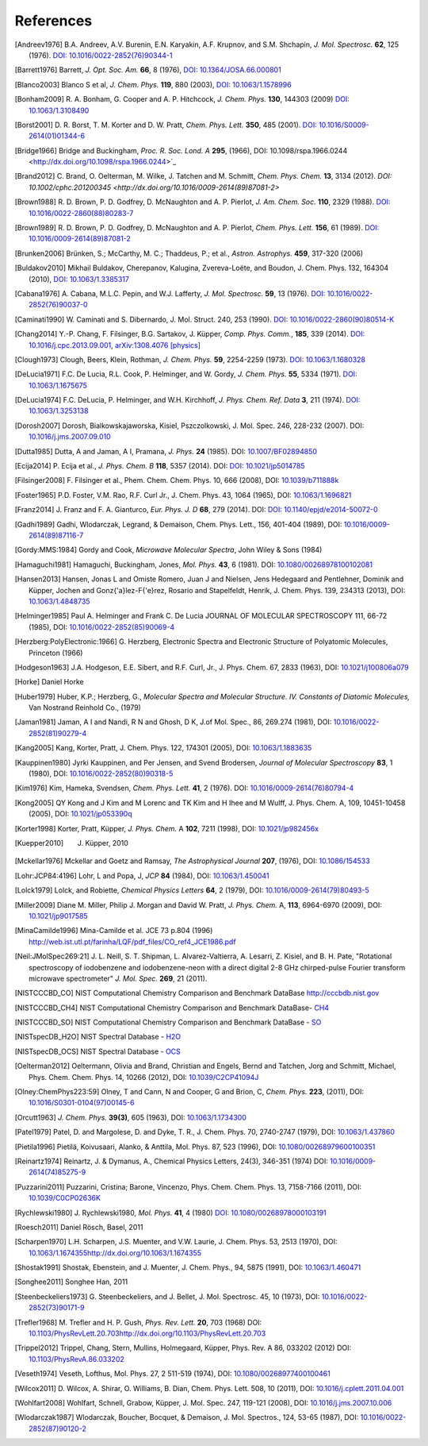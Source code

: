 References
==========

.. [Andreev1976] B.A. Andreev, A.V. Burenin, E.N. Karyakin, A.F. Krupnov, and S.M. Shchapin, *J.
                 Mol. Spectrosc.* **62**, 125 (1976). `DOI: 10.1016/0022-2852(76)90344-1
                 <http://dx.doi.org/10.1016/0022-2852(76)90344-1>`_
.. [Barrett1976] Barrett, *J. Opt. Soc. Am.* **66**, 8 (1976), `DOI:
                10.1364/JOSA.66.000801 <http://dx.doi.org/10.1364/JOSA.66.000801>`_
.. [Blanco2003] Blanco S et al, *J. Chem. Phys.* **119**, 880 (2003), `DOI: 10.1063/1.1578996
                <http://dx.doi.org/10.1063/1.1578996>`_
.. [Bonham2009] R. A. Bonham, G. Cooper and A. P. Hitchcock, *J. Chem. Phys.* **130**, 144303 (2009)
                `DOI: 10.1063/1.3108490 <http://dx.doi.org/10.1063/1.3108490>`_
.. [Borst2001] D. R. Borst, T. M. Korter and D. W. Pratt, *Chem. Phys. Lett.* **350**, 485 (2001).
               `DOI: 10.1016/S0009-2614(01)01344-6
               <http://dx.doi.org/10.1016/S0009-2614(01)01344-6>`_
.. [Bridge1966] Bridge and Buckingham, *Proc. R. Soc. Lond. A* **295**, (1966),
                DOI: 10.1098/rspa.1966.0244 <http://dx.doi.org/10.1098/rspa.1966.0244>`_
.. [Brand2012] C. Brand, O. Oelterman, M. Wilke, J. Tatchen and M. Schmitt, *Chem. Phys. Chem.*
               **13**, 3134 (2012). `DOI: 10.1002/cphc.201200345
               <http://dx.doi.org/10.1016/0009-2614(89)87081-2>`
.. [Brown1988] R. D. Brown, P. D. Godfrey, D. McNaughton and A. P. Pierlot, *J. Am. Chem. Soc.*
               **110**, 2329 (1988). `DOI: 10.1016/0022-2860(88)80283-7
               <http://dx.doi.org/10.1016/0022-2860(88)80283-7>`_
.. [Brown1989] R. D. Brown, P. D. Godfrey, D. McNaughton and A. P. Pierlot, *Chem. Phys. Lett.*
               **156**, 61 (1989). `DOI: 10.1016/0009-2614(89)87081-2
               <http://dx.doi.org/10.1016/0009-2614(89)87081-2>`_
.. [Brunken2006] Brünken, S.; McCarthy, M. C.; Thaddeus, P.; et al., *Astron. Astrophys.* **459**,
                 317-320 (2006)
.. [Buldakov2010]  Mikhail Buldakov, Cherepanov, Kalugina, Zvereva-Loëte, and Boudon,
                J. Chem. Phys. 132, 164304 (2010), `DOI: 10.1063/1.3385317
                <http://dx.doi.org/10.1063/1.3385317>`_
.. [Cabana1976] A. Cabana, M.L.C. Pepin, and W.J. Lafferty, *J. Mol. Spectrosc.* **59**, 13 (1976).
                `DOI: 10.1016/0022-2852(76)90037-0
                <http://dx.doi.org/10.1016/0022-2852(76)90037-0>`_
.. [Caminati1990] W. Caminati and S. Dibernardo, J. Mol. Struct. 240, 253 (1990). `DOI:
                  10.1016/0022-2860(90)80514-K <http://dx.doi.org/10.1016/0022-2860(90)80514-K>`_
.. [Chang2014] Y.-P. Chang, F. Filsinger, B.G. Sartakov, J. Küpper, *Comp. Phys. Comm.*, **185**,
               339 (2014). `DOI: 10.1016/j.cpc.2013.09.001
               <http://dx.doi.org/10.1016/j.cpc.2013.09.001>`_, `arXiv:1308.4076 [physics]
               <http://arxiv.org/abs/1308.4076>`_
.. [Clough1973] Clough, Beers, Klein, Rothman, *J. Chem. Phys.* **59**, 2254-2259 (1973). `DOI:
                10.1063/1.1680328 <http://dx.doi.org/10.1063/1.1680328>`_
.. [DeLucia1971] F.C. De Lucia, R.L. Cook, P. Helminger, and W. Gordy, *J. Chem. Phys.* **55**, 5334
                 (1971). `DOI: 10.1063/1.1675675 <http://dx.doi.org/10.1063/1.1675675>`_
.. [DeLucia1974] F.C. DeLucia, P. Helminger, and W.H. Kirchhoff, *J. Phys. Chem. Ref. Data* **3**,
                 211 (1974). `DOI: 10.1063/1.3253138 <http://dx.doi.org/10.1063/1.3253138>`_
.. [Dorosh2007] Dorosh, Bialkowskajaworska, Kisiel, Pszczolkowski, J. Mol. Spec. 246, 228-232
                (2007). DOI: `10.1016/j.jms.2007.09.010
                <http://dx.doi.org/10.1016/j.jms.2007.09.010>`_
.. [Dutta1985] Dutta, A and Jaman, A I, Pramana, *J. Phys.* **24** (1985). DOI: `10.1007/BF02894850
               <http://dx.doi.org/10.1007/BF02894850>`_
.. [Ecija2014] P. Ecija et al., *J. Phys. Chem. B* **118**, 5357 (2014). DOI:
                  `DOI: 10.1021/jp5014785 <http://dx.doi.org/10.1021/jp5014785>`_
.. [Filsinger2008] F. Filsinger et al., Phem. Chem. Chem. Phys. 10, 666 (2008), DOI:
                   `10.1039/b711888k <http://dx.doi.org/10.1039/b711888k>`_
.. [Foster1965] P.D. Foster, V.M. Rao, R.F. Curl Jr., J. Chem. Phys. 43, 1064 (1965), DOI:
                `10.1063/1.1696821 <http://dx.doi.org/10.1063/1.1696821>`_
.. [Franz2014] J. Franz and F. A. Gianturco, *Eur. Phys. J. D* **68**, 279 (2014). DOI:
                  `DOI: 10.1140/epjd/e2014-50072-0 <http://dx.doi.org/10.1140/epjd/e2014-50072-0>`_
.. [Gadhi1989] Gadhi, Wlodarczak, Legrand, & Demaison, Chem. Phys. Lett., 156, 401-404 (1989), DOI:
               `10.1016/0009-2614(89)87116-7 <http://dx.doi.org/10.1016/0009-2614(89)87116-7>`_
.. [Gordy:MMS:1984] Gordy and Cook, *Microwave Molecular Spectra*, John Wiley & Sons (1984)
.. [Hamaguchi1981] Hamaguchi, Buckingham, Jones, *Mol. Phys.* **43**, 6 (1981). DOI:
                `10.1080/00268978100102081 <http://dx.doi.org/10.1080/00268978100102081>`_
.. [Hansen2013] Hansen, Jonas L and Omiste Romero, Juan J and Nielsen, Jens Hedegaard and
                Pentlehner, Dominik and Küpper, Jochen and Gonz{\'a}lez-F{\'e}rez, Rosario and
                Stapelfeldt, Henrik, J. Chem. Phys. 139, 234313 (2013), DOI: `10.1063/1.4848735
                <http://dx.doi.org/10.1063/1.4848735>`_
.. [Helminger1985] Paul A. Helminger and Frank C. De Lucia JOURNAL OF MOLECULAR SPECTROSCOPY 111,
                   66-72 (1985), DOI: `10.1016/0022-2852(85)90069-4
                   <http://dx.doi.org/10.1016/0022-2852(85)90069-4>`_
.. [Herzberg:PolyElectronic:1966] G. Herzberg, Electronic Spectra and Electronic Structure of
                    Polyatomic Molecules, Princeton (1966)
.. [Hodgeson1963] J.A. Hodgeson, E.E. Sibert, and R.F. Curl, Jr., J. Phys. Chem. 67, 2833 (1963),
                  DOI: `10.1021/j100806a079 <http://dx.doi.org/10.1021/j100806a079>`_
.. [Horke] Daniel Horke
.. [Huber1979] Huber, K.P.; Herzberg, G., *Molecular Spectra and Molecular Structure. IV.
                Constants of Diatomic Molecules,* Van Nostrand Reinhold Co., (1979)
.. [Jaman1981] Jaman, A I and Nandi, R N and Ghosh, D K, J.of Mol. Spec., 86, 269.274 (1981), DOI:
               `10.1016/0022-2852(81)90279-4 <http://dx.doi.org/10.1016/0022-2852(81)90279-4>`_
.. [Kang2005] Kang, Korter, Pratt, J. Chem. Phys. 122, 174301 (2005), DOI: `10.1063/1.1883635
              <http://dx.doi.org/10.1063/1.1883635>`_
.. [Kauppinen1980] Jyrki Kauppinen, and Per Jensen, and Svend Brodersen,  *Journal of Molecular Spectroscopy*
                    **83**, 1 (1980), DOI: `10.1016/0022-2852(80)90318-5
                    <http://dx.doi.org/10.1016/0022-2852(80)90318-5>`_
.. [Kim1976] Kim, Hameka, Svendsen, *Chem. Phys. Lett.* **41**, 2 (1976). DOI:
                `10.1016/0009-2614(76)80794-4 <http://dx.doi.org/10.1016/0009-2614(76)80794-4>`_
.. [Kong2005] QY Kong and J Kim and M Lorenc and TK Kim and H Ihee and M Wulff, J. Phys. Chem. A,
              109, 10451-10458 (2005), DOI: `10.1021/jp053390q
              <http://dx.doi.org/10.1021/jp053390q>`_
.. [Korter1998] Korter, Pratt, Küpper, *J. Phys. Chem.* A **102**, 7211 (1998), DOI:
                `10.1021/jp982456x <http://dx.doi.org/10.1021/jp982456x>`_
.. [Kuepper2010] J. Küpper, 2010
.. [Mckellar1976] Mckellar and Goetz and Ramsay, *The Astrophysical Journal* **207**, (1976), DOI:
                  `10.1086/154533 <http://dx.doi.org/10.1086/154533>`_
.. [Lohr:JCP84:4196] Lohr, L and Popa, J, *JCP* **84** (1984), DOI:
                    `10.1063/1.450041 <http://dx.doi.org/10.1063/1.450041>`_
.. [Lolck1979] Lolck, and Robiette, *Chemical Physics Letters* **64**, 2 (1979), DOI:
                `10.1016/0009-2614(79)80493-5 <http://dx.doi.org/10.1016/0009-2614(79)80493-5>`_
.. [Miller2009] Diane M. Miller, Philip J. Morgan and David W. Pratt, *J. Phys. Chem.* A, **113**,
                6964-6970 (2009), DOI: `10.1021/jp9017585 <http://dx.doi.org/10.1021/jp9017585>`_
.. [MinaCamilde1996] Mina-Camilde et al. JCE 73 p.804 (1996)
                     `<http://web.ist.utl.pt/farinha/LQF/pdf_files/CO_ref4_JCE1986.pdf>`_
.. [Neil:JMolSpec269:21] J. L. Neill, S. T. Shipman, L. Alvarez-Valtierra, A. Lesarri, Z. Kisiel,
                         and B. H. Pate, "Rotational spectroscopy of iodobenzene and
                         iodobenzene-neon with a direct digital 2-8 GHz chirped-pulse Fourier
                         transform microwave spectrometer" *J. Mol. Spec.* **269**, 21 (2011).
.. [NISTCCCBD_CO] NIST Computational Chemistry Comparison and Benchmark DataBase
                  `<http://cccbdb.nist.gov>`_
.. [NISTCCCBD_CH4] NIST Computational Chemistry Comparison and Benchmark DataBase- `CH4
                    <http://cccbdb.nist.gov/exp2.asp?casno=74828>`_
.. [NISTCCCBD_SO] NIST Computational Chemistry Comparison and Benchmark DataBase - `SO
                  <http://cccbdb.nist.gov/exp2.asp?casno=13827322>`_
.. [NISTspecDB_H2O] NIST Spectral Database - `H2O
                    <http://physics.nist.gov/PhysRefData/MolSpec/Triatomic/Html/Tables/H2O.html>`_
.. [NISTspecDB_OCS] NIST Spectral Database - `OCS
                    <http://physics.nist.gov/PhysRefData/MolSpec/Triatomic/Html/Tables/OCS.html>`_
.. [Oelterman2012] Oeltermann, Olivia and Brand, Christian and Engels, Bernd and Tatchen, Jorg and
                   Schmitt, Michael, Phys. Chem. Chem. Phys. 14, 10266 (2012), DOI:
                   `10.1039/C2CP41094J <http://dx.doi.org/10.1039/C2CP41094J>`_
.. [Olney:ChemPhys223:59] Olney, T and Cann, N and Cooper, G and Brion, C, *Chem. Phys.* **223**, (2011),
                    DOI: `10.1016/S0301-0104(97)00145-6 <http://dx.doi.org/10.1016/S0301-0104(97)00145-6>`_
.. [Orcutt1963] *J. Chem. Phys.* **39(3)**, 605 (1963),
                DOI: `10.1063/1.1734300 <http://dx.doi.org/10.1063/1.1734300>`_
.. [Patel1979] Patel, D. and Margolese, D. and Dyke, T. R., J. Chem. Phys. 70, 2740-2747 (1979),
               DOI: `10.1063/1.437860 <http://dx.doi.org/10.1063/1.437860>`_
.. [Pietila1996] Pietilä, Koivusaari, Alanko, & Anttila, Mol. Phys. 87, 523 (1996), DOI:
                 `10.1080/00268979600100351 <http://dx.doi.org/10.1080/00268979600100351>`_
.. [Reinartz1974] Reinartz, J. & Dymanus, A., Chemical Physics Letters, 24(3), 346-351 (1974) DOI:
                  `10.1016/0009-2614(74)85275-9 <http://dx.doi.org/10.1016/0009-2614(74)85275-9>`_
.. [Puzzarini2011] Puzzarini, Cristina; Barone, Vincenzo, Phys. Chem. Chem. Phys. 13, 7158-7166
                   (2011), DOI: `10.1039/C0CP02636K <http://dx.doi.org/10.1039/C0CP02636K>`_
.. [Rychlewski1980] J. Rychlewski1980, *Mol. Phys.* **41**, 4 (1980) `DOI: 10.1080/00268978000103191
                    <http://dx.doi.org/10.1080/00268978000103191>`_
.. [Roesch2011] Daniel Rösch, Basel, 2011
.. [Scharpen1970] L.H. Scharpen, J.S. Muenter, and V.W. Laurie, J. Chem. Phys. 53, 2513 (1970), DOI:
                  `<10.1063/1.1674355 http://dx.doi.org/10.1063/1.1674355>`_
.. [Shostak1991] Shostak, Ebenstein, and J. Muenter, J. Chem. Phys., 94, 5875 (1991), DOI:
                 `10.1063/1.460471 <http://dx.doi.org/10.1063/1.460471>`_
.. [Songhee2011] Songhee Han, 2011
.. [Steenbeckeliers1973] G. Steenbeckeliers, and J. Bellet, J. Mol. Spectrosc. 45, 10 (1973), DOI:
                         `10.1016/0022-2852(73)90171-9
                         <http://dx.doi.org/10.1016/0022-2852(73)90171-9>`_
.. [Trefler1968] M. Trefler and H. P. Gush, *Phys. Rev. Lett.* **20**, 703 (1968) DOI:
                  `<10.1103/PhysRevLett.20.703 http://dx.doi.org/10.1103/PhysRevLett.20.703>`_
.. [Trippel2012] Trippel, Chang, Stern, Mullins, Holmegaard, Küpper, Phys. Rev. A 86, 033202 (2012)
                 DOI: `10.1103/PhysRevA.86.033202 <http://dx.doi.org/10.1103/PhysRevA.86.033202>`_
.. [Veseth1974] Veseth, Lofthus, Mol. Phys. 27, 2 511-519 (1974), DOI: `10.1080/00268977400100461
                <http://dx.doi.org/10.1080/00268977400100461>`_
.. [Wilcox2011] D. Wilcox, A. Shirar, O. Williams, B. Dian, Chem. Phys. Lett. 508, 10 (2011), DOI:
                `10.1016/j.cplett.2011.04.001 <http://dx.doi.org/10.1016/j.cplett.2011.04.001>`_
.. [Wohlfart2008] Wohlfart, Schnell, Grabow, Küpper, J. Mol. Spec. 247, 119-121 (2008), DOI:
                  `10.1016/j.jms.2007.10.006 <http://dx.doi.org/10.1016/j.jms.2007.10.006>`_
.. [Wlodarczak1987] Wlodarczak, Boucher, Bocquet, & Demaison, J. Mol. Spectros., 124, 53-65 (1987),
                    DOI: `10.1016/0022-2852(87)90120-2
                    <http://dx.doi.org/10.1016/0022-2852(87)90120-2>`_

.. todo:: References only give a name and a year (and possibly a town) are not useful... If it's
          what it is, say private communication. But try to avoid it.

.. todo:: For NIST SPec DB I would only provide references for general
          http://www.nist.gov/pml/data/msd-di/index.cfm,
          http://www.nist.gov/pml/data/msd-tri/index.cfm, etc. or maybe even only one entry pointing
          at http://www.nist.gov/pml/data/molspec.cfm

.. todo:: Please write correct names, e.g., using the appropriate umlauts.

.. todo:: journals should be printed in italics, volumes in bold

.. todo:: the output formatting should be much nicer... not sure how to do this, but please check.
          Maybe we can have a table or something like that?

.. comment
   Local Variables:
   coding: utf-8
   fill-column: 100
   truncate-lines: t
   End:

